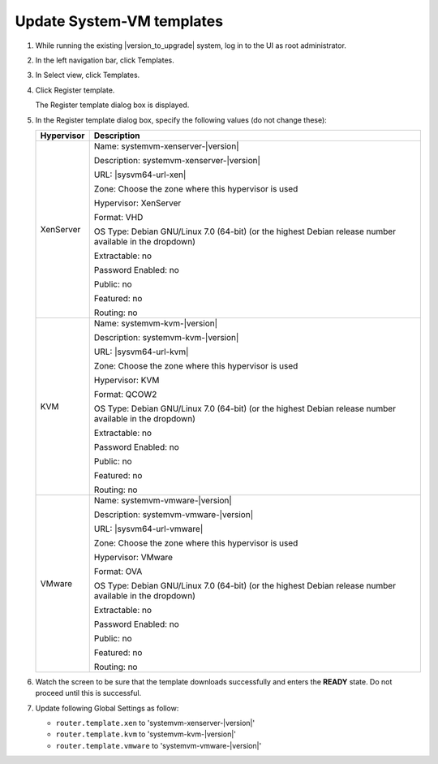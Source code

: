 .. Licensed to the Apache Software Foundation (ASF) under one
   or more contributor license agreements.  See the NOTICE file
   distributed with this work for additional information#
   regarding copyright ownership.  The ASF licenses this file
   to you under the Apache License, Version 2.0 (the
   "License"); you may not use this file except in compliance
   with the License.  You may obtain a copy of the License at
   http://www.apache.org/licenses/LICENSE-2.0
   Unless required by applicable law or agreed to in writing,
   software distributed under the License is distributed on an
   "AS IS" BASIS, WITHOUT WARRANTIES OR CONDITIONS OF ANY
   KIND, either express or implied.  See the License for the
   specific language governing permissions and limitations
   under the License.

.. sub-section included in upgrade notes.

Update System-VM templates
--------------------------

#. While running the existing |version_to_upgrade| system, log in to the UI as 
   root administrator.

#. In the left navigation bar, click Templates.

#. In Select view, click Templates.

#. Click Register template.

   The Register template dialog box is displayed.

#. In the Register template dialog box, specify the following values
   (do not change these):

   +-------------------------+------------------------------------------------------------+
   | Hypervisor              | Description                                                |
   +=========================+============================================================+
   | XenServer               | Name: systemvm-xenserver-|version|                         |
   |                         |                                                            |
   |                         | Description: systemvm-xenserver-|version|                  |
   |                         |                                                            |
   |                         | URL: |sysvm64-url-xen|                                     |
   |                         |                                                            |
   |                         | Zone: Choose the zone where this hypervisor is used        |
   |                         |                                                            |
   |                         | Hypervisor: XenServer                                      |
   |                         |                                                            |
   |                         | Format: VHD                                                |
   |                         |                                                            |
   |                         | OS Type: Debian GNU/Linux 7.0 (64-bit) (or the             |
   |                         | highest Debian release number available in the             |
   |                         | dropdown)                                                  |
   |                         |                                                            |
   |                         | Extractable: no                                            |
   |                         |                                                            |
   |                         | Password Enabled: no                                       |
   |                         |                                                            |
   |                         | Public: no                                                 |
   |                         |                                                            |
   |                         | Featured: no                                               |
   |                         |                                                            |
   |                         | Routing: no                                                |
   +-------------------------+------------------------------------------------------------+
   | KVM                     | Name: systemvm-kvm-|version|                               |
   |                         |                                                            |
   |                         | Description: systemvm-kvm-|version|                        |
   |                         |                                                            |
   |                         | URL: |sysvm64-url-kvm|                                     |  
   |                         |                                                            |
   |                         | Zone: Choose the zone where this hypervisor is used        |
   |                         |                                                            |
   |                         | Hypervisor: KVM                                            |
   |                         |                                                            |
   |                         | Format: QCOW2                                              |
   |                         |                                                            |
   |                         | OS Type: Debian GNU/Linux 7.0 (64-bit) (or the             |
   |                         | highest Debian release number available in the             |
   |                         | dropdown)                                                  |
   |                         |                                                            |
   |                         | Extractable: no                                            |
   |                         |                                                            |
   |                         | Password Enabled: no                                       |
   |                         |                                                            |
   |                         | Public: no                                                 |
   |                         |                                                            |
   |                         | Featured: no                                               |
   |                         |                                                            |
   |                         | Routing: no                                                |
   +-------------------------+------------------------------------------------------------+
   | VMware                  | Name: systemvm-vmware-|version|                            |
   |                         |                                                            |
   |                         | Description: systemvm-vmware-|version|                     |
   |                         |                                                            |
   |                         | URL: |sysvm64-url-vmware|                                  |
   |                         |                                                            |
   |                         | Zone: Choose the zone where this hypervisor is used        |
   |                         |                                                            |
   |                         | Hypervisor: VMware                                         |
   |                         |                                                            |
   |                         | Format: OVA                                                |
   |                         |                                                            |
   |                         | OS Type: Debian GNU/Linux 7.0 (64-bit) (or the             |
   |                         | highest Debian release number available in the             |
   |                         | dropdown)                                                  |
   |                         |                                                            |
   |                         | Extractable: no                                            |
   |                         |                                                            |
   |                         | Password Enabled: no                                       |
   |                         |                                                            |
   |                         | Public: no                                                 |
   |                         |                                                            |
   |                         | Featured: no                                               |
   |                         |                                                            |
   |                         | Routing: no                                                |
   +-------------------------+------------------------------------------------------------+

#. Watch the screen to be sure that the template downloads successfully and 
   enters the **READY** state. Do not proceed until this is successful.

#. Update following Global Settings as follow: 
   
   * ``router.template.xen`` to 'systemvm-xenserver-|version|'
   * ``router.template.kvm`` to 'systemvm-kvm-|version|'
   * ``router.template.vmware`` to 'systemvm-vmware-|version|'


